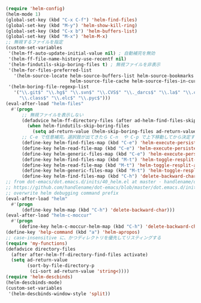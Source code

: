 #+BEGIN_SRC emacs-lisp
(require 'helm-config)
(helm-mode 1)
(global-set-key (kbd "C-x C-f") 'helm-find-files)
(global-set-key (kbd "M-y") 'helm-show-kill-ring)
(global-set-key (kbd "C-x b") 'helm-buffers-list)
(global-set-key (kbd "M-x") 'helm-M-x)
;; 無視するファイルを指定
(custom-set-variables
 '(helm-ff-auto-update-initial-value nil) ; 自動補完を無効
 '(helm-ff-file-name-history-use-recentf nil)
 '(helm-findutils-skip-boring-files t) ; 無視ファイルを非表示
 '(helm-for-files-preferred-list
   '(helm-source-locate helm-source-buffers-list helm-source-bookmarks helm-source-recentf
                        helm-source-file-cache helm-source-files-in-current-dir))
 '(helm-boring-file-regexp-list
   '("\\.git$" "\\.hg$" "\\.svn$" "\\.CVS$" "\\._darcs$" "\\.la$" "\\.o$" "~$"
     "\\.class$" "\\.elc$" "\\.pyc$")))
(eval-after-load "helm-files"
  #'(progn
      ;; 無視ファイルを表示しない
      (defadvice helm-ff-directory-files (after ad-helm-find-files-skip-boring-files activate)
        (when helm-findutils-skip-boring-files
          (setq ad-return-value (helm-skip-boring-files ad-return-value))))
      ;; C-e で任意補完。選択肢が出てきたら C-n  や C-p で上下移動してから決定することも可能
      (define-key helm-find-files-map (kbd "C-e") 'helm-execute-persistent-action)
      (define-key helm-read-file-map (kbd "C-e") 'helm-execute-persistent-action)
      (define-key helm-generic-files-map (kbd "C-e") 'helm-execute-persistent-action)
      (define-key helm-find-files-map (kbd "M-t") 'helm-toggle-resplit-and-swap-windows)
      (define-key helm-read-file-map (kbd "M-t") 'helm-toggle-resplit-and-swap-windows)
      (define-key helm-generic-files-map (kbd "M-t") 'helm-toggle-resplit-and-swap-windows)
      (define-key helm-find-files-map (kbd "C-h") 'delete-backward-char)))
;; from dot-emacs/dot.emacs.d/inits/40_helm.el at master · handlename/dot-emacs
;; https://github.com/handlename/dot-emacs/blob/master/dot.emacs.d/inits/40_helm.el
;; overwrite helm debugging command prefix
(eval-after-load "helm"
  #'(progn
      (define-key helm-map (kbd "C-h") 'delete-backward-char)))
(eval-after-load "helm-c-moccur"
  #'(progn
     (define-key helm-c-moccur-helm-map (kbd "C-h") 'delete-backward-char)))
(define-key 'help-command (kbd "a") 'helm-apropos)
;; case-insensitive に、かつディレクトリを優先してリスティングする
(require 'my-functions)
(defadvice directory-files
  (after after-helm-ff-directory-find-files activate)
  (setq ad-return-value
        (sort-by-file-directory-p
         (ci-sort ad-return-value 'string<))))
(require 'helm-descbinds)
(helm-descbinds-mode)
(custom-set-variables
 '(helm-descbinds-window-style 'split))
#+END_SRC
